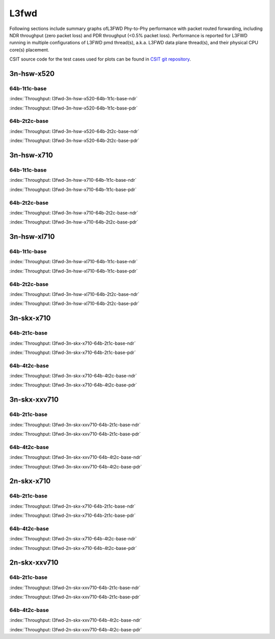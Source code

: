 
.. raw:: latex

    \clearpage

.. raw:: html

    <script type="text/javascript">

        function getDocHeight(doc) {
            doc = doc || document;
            var body = doc.body, html = doc.documentElement;
            var height = Math.max( body.scrollHeight, body.offsetHeight,
                html.clientHeight, html.scrollHeight, html.offsetHeight );
            return height;
        }

        function setIframeHeight(id) {
            var ifrm = document.getElementById(id);
            var doc = ifrm.contentDocument? ifrm.contentDocument:
                ifrm.contentWindow.document;
            ifrm.style.visibility = 'hidden';
            ifrm.style.height = "10px"; // reset to minimal height ...
            // IE opt. for bing/msn needs a bit added or scrollbar appears
            ifrm.style.height = getDocHeight( doc ) + 4 + "px";
            ifrm.style.visibility = 'visible';
        }

    </script>

L3fwd
=====

Following sections include summary graphs ofL3FWD Phy-to-Phy performance with
packet routed forwarding, including NDR throughput (zero packet loss)
and PDR throughput (<0.5% packet loss). Performance is reported for L3FWD
running in multiple configurations of L3FWD pmd thread(s), a.k.a. L3FWD
data plane thread(s), and their physical CPU core(s) placement.

CSIT source code for the test cases used for plots can be found in
`CSIT git repository <https://git.fd.io/csit/tree/tests/dpdk/perf?h=rls1807>`_.

3n-hsw-x520
~~~~~~~~~~~

64b-1t1c-base
-------------

.. raw:: html

    <center><b>

:index:`Throughput: l3fwd-3n-hsw-x520-64b-1t1c-base-ndr`

.. raw:: html

    </b>
    <iframe id="ifrm01" onload="setIframeHeight(this.id)" width="700" frameborder="0" scrolling="no" src="../../_static/dpdk/l3fwd-3n-hsw-x520-64b-1t1c-base-ndr.html"></iframe>
    <p><br><br></p>
    </center>

.. raw:: latex

    \begin{figure}[H]
        \centering
            \graphicspath{{../_build/_static/dpdk/}}
            \includegraphics[clip, trim=0cm 8cm 5cm 0cm, width=0.70\textwidth]{l3fwd-3n-hsw-x520-64b-1t1c-base-ndr}
            \label{fig:l3fwd-3n-hsw-x520-64b-1t1c-base-ndr}
    \end{figure}

.. raw:: html

    <center><b>

.. raw:: latex

    \clearpage

:index:`Throughput: l3fwd-3n-hsw-x520-64b-1t1c-base-pdr`

.. raw:: html

    </b>
    <iframe id="ifrm02" onload="setIframeHeight(this.id)" width="700" frameborder="0" scrolling="no" src="../../_static/dpdk/l3fwd-3n-hsw-x520-64b-1t1c-base-pdr.html"></iframe>
    <p><br><br></p>
    </center>

.. raw:: latex

    \begin{figure}[H]
        \centering
            \graphicspath{{../_build/_static/dpdk/}}
            \includegraphics[clip, trim=0cm 8cm 5cm 0cm, width=0.70\textwidth]{l3fwd-3n-hsw-x520-64b-1t1c-base-pdr}
            \label{fig:l3fwd-3n-hsw-x520-64b-1t1c-base-pdr}
    \end{figure}

.. raw:: latex

    \clearpage

64b-2t2c-base
-------------

.. raw:: html

    <center><b>

:index:`Throughput: l3fwd-3n-hsw-x520-64b-2t2c-base-ndr`

.. raw:: html

    </b>
    <iframe id="ifrm03" onload="setIframeHeight(this.id)" width="700" frameborder="0" scrolling="no" src="../../_static/dpdk/l3fwd-3n-hsw-x520-64b-2t2c-base-ndr.html"></iframe>
    <p><br><br></p>
    </center>

.. raw:: latex

    \begin{figure}[H]
        \centering
            \graphicspath{{../_build/_static/dpdk/}}
            \includegraphics[clip, trim=0cm 8cm 5cm 0cm, width=0.70\textwidth]{l3fwd-3n-hsw-x520-64b-2t2c-base-ndr}
            \label{fig:l3fwd-3n-hsw-x520-64b-2t2c-base-ndr}
    \end{figure}

.. raw:: html

    <center><b>

.. raw:: latex

    \clearpage

:index:`Throughput: l3fwd-3n-hsw-x520-64b-2t2c-base-pdr`

.. raw:: html

    </b>
    <iframe id="ifrm04" onload="setIframeHeight(this.id)" width="700" frameborder="0" scrolling="no" src="../../_static/dpdk/l3fwd-3n-hsw-x520-64b-2t2c-base-pdr.html"></iframe>
    <p><br><br></p>
    </center>

.. raw:: latex

    \begin{figure}[H]
        \centering
            \graphicspath{{../_build/_static/dpdk/}}
            \includegraphics[clip, trim=0cm 8cm 5cm 0cm, width=0.70\textwidth]{l3fwd-3n-hsw-x520-64b-2t2c-base-pdr}
            \label{fig:l3fwd-3n-hsw-x520-64b-2t2c-base-pdr}
    \end{figure}

.. raw:: latex

    \clearpage

3n-hsw-x710
~~~~~~~~~~~

64b-1t1c-base
-------------

.. raw:: html

    <center><b>

:index:`Throughput: l3fwd-3n-hsw-x710-64b-1t1c-base-ndr`

.. raw:: html

    </b>
    <iframe id="ifrm05" onload="setIframeHeight(this.id)" width="700" frameborder="0" scrolling="no" src="../../_static/dpdk/l3fwd-3n-hsw-x710-64b-1t1c-base-ndr.html"></iframe>
    <p><br><br></p>
    </center>

.. raw:: latex

    \begin{figure}[H]
        \centering
            \graphicspath{{../_build/_static/dpdk/}}
            \includegraphics[clip, trim=0cm 8cm 5cm 0cm, width=0.70\textwidth]{l3fwd-3n-hsw-x710-64b-1t1c-base-ndr}
            \label{fig:l3fwd-3n-hsw-x710-64b-1t1c-base-ndr}
    \end{figure}

.. raw:: html

    <center><b>

.. raw:: latex

    \clearpage

:index:`Throughput: l3fwd-3n-hsw-x710-64b-1t1c-base-pdr`

.. raw:: html

    </b>
    <iframe id="ifrm06" onload="setIframeHeight(this.id)" width="700" frameborder="0" scrolling="no" src="../../_static/dpdk/l3fwd-3n-hsw-x710-64b-1t1c-base-pdr.html"></iframe>
    <p><br><br></p>
    </center>

.. raw:: latex

    \begin{figure}[H]
        \centering
            \graphicspath{{../_build/_static/dpdk/}}
            \includegraphics[clip, trim=0cm 8cm 5cm 0cm, width=0.70\textwidth]{l3fwd-3n-hsw-x710-64b-1t1c-base-pdr}
            \label{fig:l3fwd-3n-hsw-x710-64b-1t1c-base-pdr}
    \end{figure}

.. raw:: latex

    \clearpage

64b-2t2c-base
-------------

.. raw:: html

    <center><b>

:index:`Throughput: l3fwd-3n-hsw-x710-64b-2t2c-base-ndr`

.. raw:: html

    </b>
    <iframe id="ifrm07" onload="setIframeHeight(this.id)" width="700" frameborder="0" scrolling="no" src="../../_static/dpdk/l3fwd-3n-hsw-x710-64b-2t2c-base-ndr.html"></iframe>
    <p><br><br></p>
    </center>

.. raw:: latex

    \begin{figure}[H]
        \centering
            \graphicspath{{../_build/_static/dpdk/}}
            \includegraphics[clip, trim=0cm 8cm 5cm 0cm, width=0.70\textwidth]{l3fwd-3n-hsw-x710-64b-2t2c-base-ndr}
            \label{fig:l3fwd-3n-hsw-x710-64b-2t2c-base-ndr}
    \end{figure}

.. raw:: html

    <center><b>

.. raw:: latex

    \clearpage

:index:`Throughput: l3fwd-3n-hsw-x710-64b-2t2c-base-pdr`

.. raw:: html

    </b>
    <iframe id="ifrm08" onload="setIframeHeight(this.id)" width="700" frameborder="0" scrolling="no" src="../../_static/dpdk/l3fwd-3n-hsw-x710-64b-2t2c-base-pdr.html"></iframe>
    <p><br><br></p>
    </center>

.. raw:: latex

    \begin{figure}[H]
        \centering
            \graphicspath{{../_build/_static/dpdk/}}
            \includegraphics[clip, trim=0cm 8cm 5cm 0cm, width=0.70\textwidth]{l3fwd-3n-hsw-x710-64b-2t2c-base-pdr}
            \label{fig:l3fwd-3n-hsw-x710-64b-2t2c-base-pdr}
    \end{figure}

.. raw:: latex

    \clearpage

3n-hsw-xl710
~~~~~~~~~~~~

64b-1t1c-base
-------------

.. raw:: html

    <center><b>

:index:`Throughput: l3fwd-3n-hsw-xl710-64b-1t1c-base-ndr`

.. raw:: html

    </b>
    <iframe id="ifrm09" onload="setIframeHeight(this.id)" width="700" frameborder="0" scrolling="no" src="../../_static/dpdk/l3fwd-3n-hsw-xl710-64b-1t1c-base-ndr.html"></iframe>
    <p><br><br></p>
    </center>

.. raw:: latex

    \begin{figure}[H]
        \centering
            \graphicspath{{../_build/_static/dpdk/}}
            \includegraphics[clip, trim=0cm 8cm 5cm 0cm, width=0.70\textwidth]{l3fwd-3n-hsw-xl710-64b-1t1c-base-ndr}
            \label{fig:l3fwd-3n-hsw-xl710-64b-1t1c-base-ndr}
    \end{figure}

.. raw:: html

    <center><b>

.. raw:: latex

    \clearpage

:index:`Throughput: l3fwd-3n-hsw-xl710-64b-1t1c-base-pdr`

.. raw:: html

    </b>
    <iframe id="ifrm10" onload="setIframeHeight(this.id)" width="700" frameborder="0" scrolling="no" src="../../_static/dpdk/l3fwd-3n-hsw-xl710-64b-1t1c-base-pdr.html"></iframe>
    <p><br><br></p>
    </center>

.. raw:: latex

    \begin{figure}[H]
        \centering
            \graphicspath{{../_build/_static/dpdk/}}
            \includegraphics[clip, trim=0cm 8cm 5cm 0cm, width=0.70\textwidth]{l3fwd-3n-hsw-xl710-64b-1t1c-base-pdr}
            \label{fig:l3fwd-3n-hsw-xl710-64b-1t1c-base-pdr}
    \end{figure}

.. raw:: latex

    \clearpage

64b-2t2c-base
-------------

.. raw:: html

    <center><b>

:index:`Throughput: l3fwd-3n-hsw-xl710-64b-2t2c-base-ndr`

.. raw:: html

    </b>
    <iframe id="ifrm11" onload="setIframeHeight(this.id)" width="700" frameborder="0" scrolling="no" src="../../_static/dpdk/l3fwd-3n-hsw-xl710-64b-2t2c-base-ndr.html"></iframe>
    <p><br><br></p>
    </center>

.. raw:: latex

    \begin{figure}[H]
        \centering
            \graphicspath{{../_build/_static/dpdk/}}
            \includegraphics[clip, trim=0cm 8cm 5cm 0cm, width=0.70\textwidth]{l3fwd-3n-hsw-xl710-64b-2t2c-base-ndr}
            \label{fig:l3fwd-3n-hsw-xl710-64b-2t2c-base-ndr}
    \end{figure}

.. raw:: html

    <center><b>

.. raw:: latex

    \clearpage

:index:`Throughput: l3fwd-3n-hsw-xl710-64b-2t2c-base-pdr`

.. raw:: html

    </b>
    <iframe id="ifrm12" onload="setIframeHeight(this.id)" width="700" frameborder="0" scrolling="no" src="../../_static/dpdk/l3fwd-3n-hsw-xl710-64b-2t2c-base-pdr.html"></iframe>
    <p><br><br></p>
    </center>

.. raw:: latex

    \begin{figure}[H]
        \centering
            \graphicspath{{../_build/_static/dpdk/}}
            \includegraphics[clip, trim=0cm 8cm 5cm 0cm, width=0.70\textwidth]{l3fwd-3n-hsw-xl710-64b-2t2c-base-pdr}
            \label{fig:l3fwd-3n-hsw-xl710-64b-2t2c-base-pdr}
    \end{figure}

.. raw:: latex

    \clearpage

3n-skx-x710
~~~~~~~~~~~

64b-2t1c-base
-------------

.. raw:: html

    <center><b>

:index:`Throughput: l3fwd-3n-skx-x710-64b-2t1c-base-ndr`

.. raw:: html

    </b>
    <iframe id="ifrm13" onload="setIframeHeight(this.id)" width="700" frameborder="0" scrolling="no" src="../../_static/dpdk/l3fwd-3n-skx-x710-64b-2t1c-base-ndr.html"></iframe>
    <p><br><br></p>
    </center>

.. raw:: latex

    \begin{figure}[H]
        \centering
            \graphicspath{{../_build/_static/dpdk/}}
            \includegraphics[clip, trim=0cm 8cm 5cm 0cm, width=0.70\textwidth]{l3fwd-3n-skx-x710-64b-2t1c-base-ndr}
            \label{fig:l3fwd-3n-skx-x710-64b-2t1c-base-ndr}
    \end{figure}

.. raw:: html

    <center><b>

.. raw:: latex

    \clearpage

:index:`Throughput: l3fwd-3n-skx-x710-64b-2t1c-base-pdr`

.. raw:: html

    </b>
    <iframe id="ifrm14" onload="setIframeHeight(this.id)" width="700" frameborder="0" scrolling="no" src="../../_static/dpdk/l3fwd-3n-skx-x710-64b-2t1c-base-pdr.html"></iframe>
    <p><br><br></p>
    </center>

.. raw:: latex

    \begin{figure}[H]
        \centering
            \graphicspath{{../_build/_static/dpdk/}}
            \includegraphics[clip, trim=0cm 8cm 5cm 0cm, width=0.70\textwidth]{l3fwd-3n-skx-x710-64b-2t1c-base-pdr}
            \label{fig:l3fwd-3n-skx-x710-64b-2t1c-base-pdr}
    \end{figure}

.. raw:: latex

    \clearpage

64b-4t2c-base
-------------

.. raw:: html

    <center><b>

:index:`Throughput: l3fwd-3n-skx-x710-64b-4t2c-base-ndr`

.. raw:: html

    </b>
    <iframe id="ifrm15" onload="setIframeHeight(this.id)" width="700" frameborder="0" scrolling="no" src="../../_static/dpdk/l3fwd-3n-skx-x710-64b-4t2c-base-ndr.html"></iframe>
    <p><br><br></p>
    </center>

.. raw:: latex

    \begin{figure}[H]
        \centering
            \graphicspath{{../_build/_static/dpdk/}}
            \includegraphics[clip, trim=0cm 8cm 5cm 0cm, width=0.70\textwidth]{l3fwd-3n-skx-x710-64b-4t2c-base-ndr}
            \label{fig:l3fwd-3n-skx-x710-64b-4t2c-base-ndr}
    \end{figure}

.. raw:: html

    <center><b>

.. raw:: latex

    \clearpage

:index:`Throughput: l3fwd-3n-skx-x710-64b-4t2c-base-pdr`

.. raw:: html

    </b>
    <iframe id="ifrm16" onload="setIframeHeight(this.id)" width="700" frameborder="0" scrolling="no" src="../../_static/dpdk/l3fwd-3n-skx-x710-64b-4t2c-base-pdr.html"></iframe>
    <p><br><br></p>
    </center>

.. raw:: latex

    \begin{figure}[H]
        \centering
            \graphicspath{{../_build/_static/dpdk/}}
            \includegraphics[clip, trim=0cm 8cm 5cm 0cm, width=0.70\textwidth]{l3fwd-3n-skx-x710-64b-4t2c-base-pdr}
            \label{fig:l3fwd-3n-skx-x710-64b-4t2c-base-pdr}
    \end{figure}

.. raw:: latex

    \clearpage

3n-skx-xxv710
~~~~~~~~~~~~~

64b-2t1c-base
-------------

.. raw:: html

    <center><b>

:index:`Throughput: l3fwd-3n-skx-xxv710-64b-2t1c-base-ndr`

.. raw:: html

    </b>
    <iframe id="ifrm17" onload="setIframeHeight(this.id)" width="700" frameborder="0" scrolling="no" src="../../_static/dpdk/l3fwd-3n-skx-xxv710-64b-2t1c-base-ndr.html"></iframe>
    <p><br><br></p>
    </center>

.. raw:: latex

    \begin{figure}[H]
        \centering
            \graphicspath{{../_build/_static/dpdk/}}
            \includegraphics[clip, trim=0cm 8cm 5cm 0cm, width=0.70\textwidth]{l3fwd-3n-skx-xxv710-64b-2t1c-base-ndr}
            \label{fig:l3fwd-3n-skx-xxv710-64b-2t1c-base-ndr}
    \end{figure}

.. raw:: html

    <center><b>

.. raw:: latex

    \clearpage

:index:`Throughput: l3fwd-3n-skx-xxv710-64b-2t1c-base-pdr`

.. raw:: html

    </b>
    <iframe id="ifrm18" onload="setIframeHeight(this.id)" width="700" frameborder="0" scrolling="no" src="../../_static/dpdk/l3fwd-3n-skx-xxv710-64b-2t1c-base-pdr.html"></iframe>
    <p><br><br></p>
    </center>

.. raw:: latex

    \begin{figure}[H]
        \centering
            \graphicspath{{../_build/_static/dpdk/}}
            \includegraphics[clip, trim=0cm 8cm 5cm 0cm, width=0.70\textwidth]{l3fwd-3n-skx-xxv710-64b-2t1c-base-pdr}
            \label{fig:l3fwd-3n-skx-xxv710-64b-2t1c-base-pdr}
    \end{figure}

.. raw:: latex

    \clearpage

64b-4t2c-base
-------------

.. raw:: html

    <center><b>

:index:`Throughput: l3fwd-3n-skx-xxv710-64b-4t2c-base-ndr`

.. raw:: html

    </b>
    <iframe id="ifrm19" onload="setIframeHeight(this.id)" width="700" frameborder="0" scrolling="no" src="../../_static/dpdk/l3fwd-3n-skx-xxv710-64b-4t2c-base-ndr.html"></iframe>
    <p><br><br></p>
    </center>

.. raw:: latex

    \begin{figure}[H]
        \centering
            \graphicspath{{../_build/_static/dpdk/}}
            \includegraphics[clip, trim=0cm 8cm 5cm 0cm, width=0.70\textwidth]{l3fwd-3n-skx-xxv710-64b-4t2c-base-ndr}
            \label{fig:l3fwd-3n-skx-xxv710-64b-4t2c-base-ndr}
    \end{figure}

.. raw:: html

    <center><b>

.. raw:: latex

    \clearpage

:index:`Throughput: l3fwd-3n-skx-xxv710-64b-4t2c-base-pdr`

.. raw:: html

    </b>
    <iframe id="ifrm20" onload="setIframeHeight(this.id)" width="700" frameborder="0" scrolling="no" src="../../_static/dpdk/l3fwd-3n-skx-xxv710-64b-4t2c-base-pdr.html"></iframe>
    <p><br><br></p>
    </center>

.. raw:: latex

    \begin{figure}[H]
        \centering
            \graphicspath{{../_build/_static/dpdk/}}
            \includegraphics[clip, trim=0cm 8cm 5cm 0cm, width=0.70\textwidth]{l3fwd-3n-skx-xxv710-64b-4t2c-base-pdr}
            \label{fig:l3fwd-3n-skx-xxv710-64b-4t2c-base-pdr}
    \end{figure}

.. raw:: latex

    \clearpage

2n-skx-x710
~~~~~~~~~~~

64b-2t1c-base
-------------

.. raw:: html

    <center><b>

:index:`Throughput: l3fwd-2n-skx-x710-64b-2t1c-base-ndr`

.. raw:: html

    </b>
    <iframe id="ifrm21" onload="setIframeHeight(this.id)" width="700" frameborder="0" scrolling="no" src="../../_static/dpdk/l3fwd-2n-skx-x710-64b-2t1c-base-ndr.html"></iframe>
    <p><br><br></p>
    </center>

.. raw:: latex

    \begin{figure}[H]
        \centering
            \graphicspath{{../_build/_static/dpdk/}}
            \includegraphics[clip, trim=0cm 8cm 5cm 0cm, width=0.70\textwidth]{l3fwd-2n-skx-x710-64b-2t1c-base-ndr}
            \label{fig:l3fwd-2n-skx-x710-64b-2t1c-base-ndr}
    \end{figure}

.. raw:: html

    <center><b>

.. raw:: latex

    \clearpage

:index:`Throughput: l3fwd-2n-skx-x710-64b-2t1c-base-pdr`

.. raw:: html

    </b>
    <iframe id="ifrm22" onload="setIframeHeight(this.id)" width="700" frameborder="0" scrolling="no" src="../../_static/dpdk/l3fwd-2n-skx-x710-64b-2t1c-base-pdr.html"></iframe>
    <p><br><br></p>
    </center>

.. raw:: latex

    \begin{figure}[H]
        \centering
            \graphicspath{{../_build/_static/dpdk/}}
            \includegraphics[clip, trim=0cm 8cm 5cm 0cm, width=0.70\textwidth]{l3fwd-2n-skx-x710-64b-2t1c-base-pdr}
            \label{fig:l3fwd-2n-skx-x710-64b-2t1c-base-pdr}
    \end{figure}

.. raw:: latex

    \clearpage

64b-4t2c-base
-------------

.. raw:: html

    <center><b>

:index:`Throughput: l3fwd-2n-skx-x710-64b-4t2c-base-ndr`

.. raw:: html

    </b>
    <iframe id="ifrm23" onload="setIframeHeight(this.id)" width="700" frameborder="0" scrolling="no" src="../../_static/dpdk/l3fwd-2n-skx-x710-64b-4t2c-base-ndr.html"></iframe>
    <p><br><br></p>
    </center>

.. raw:: latex

    \begin{figure}[H]
        \centering
            \graphicspath{{../_build/_static/dpdk/}}
            \includegraphics[clip, trim=0cm 8cm 5cm 0cm, width=0.70\textwidth]{l3fwd-2n-skx-x710-64b-4t2c-base-ndr}
            \label{fig:l3fwd-2n-skx-x710-64b-4t2c-base-ndr}
    \end{figure}

.. raw:: html

    <center><b>

.. raw:: latex

    \clearpage

:index:`Throughput: l3fwd-2n-skx-x710-64b-4t2c-base-pdr`

.. raw:: html

    </b>
    <iframe id="ifrm24" onload="setIframeHeight(this.id)" width="700" frameborder="0" scrolling="no" src="../../_static/dpdk/l3fwd-2n-skx-x710-64b-4t2c-base-pdr.html"></iframe>
    <p><br><br></p>
    </center>

.. raw:: latex

    \begin{figure}[H]
        \centering
            \graphicspath{{../_build/_static/dpdk/}}
            \includegraphics[clip, trim=0cm 8cm 5cm 0cm, width=0.70\textwidth]{l3fwd-2n-skx-x710-64b-4t2c-base-pdr}
            \label{fig:l3fwd-2n-skx-x710-64b-4t2c-base-pdr}
    \end{figure}

.. raw:: latex

    \clearpage

2n-skx-xxv710
~~~~~~~~~~~~~

64b-2t1c-base
-------------

.. raw:: html

    <center><b>

:index:`Throughput: l3fwd-2n-skx-xxv710-64b-2t1c-base-ndr`

.. raw:: html

    </b>
    <iframe id="ifrm25" onload="setIframeHeight(this.id)" width="700" frameborder="0" scrolling="no" src="../../_static/dpdk/l3fwd-2n-skx-xxv710-64b-2t1c-base-ndr.html"></iframe>
    <p><br><br></p>
    </center>

.. raw:: latex

    \begin{figure}[H]
        \centering
            \graphicspath{{../_build/_static/dpdk/}}
            \includegraphics[clip, trim=0cm 8cm 5cm 0cm, width=0.70\textwidth]{l3fwd-2n-skx-xxv710-64b-2t1c-base-ndr}
            \label{fig:l3fwd-2n-skx-xxv710-64b-2t1c-base-ndr}
    \end{figure}

.. raw:: html

    <center><b>

.. raw:: latex

    \clearpage

:index:`Throughput: l3fwd-2n-skx-xxv710-64b-2t1c-base-pdr`

.. raw:: html

    </b>
    <iframe id="ifrm26" onload="setIframeHeight(this.id)" width="700" frameborder="0" scrolling="no" src="../../_static/dpdk/l3fwd-2n-skx-xxv710-64b-2t1c-base-pdr.html"></iframe>
    <p><br><br></p>
    </center>

.. raw:: latex

    \begin{figure}[H]
        \centering
            \graphicspath{{../_build/_static/dpdk/}}
            \includegraphics[clip, trim=0cm 8cm 5cm 0cm, width=0.70\textwidth]{l3fwd-2n-skx-xxv710-64b-2t1c-base-pdr}
            \label{fig:l3fwd-2n-skx-xxv710-64b-2t1c-base-pdr}
    \end{figure}

.. raw:: latex

    \clearpage

64b-4t2c-base
-------------

.. raw:: html

    <center><b>

:index:`Throughput: l3fwd-2n-skx-xxv710-64b-4t2c-base-ndr`

.. raw:: html

    </b>
    <iframe id="ifrm27" onload="setIframeHeight(this.id)" width="700" frameborder="0" scrolling="no" src="../../_static/dpdk/l3fwd-2n-skx-xxv710-64b-4t2c-base-ndr.html"></iframe>
    <p><br><br></p>
    </center>

.. raw:: latex

    \begin{figure}[H]
        \centering
            \graphicspath{{../_build/_static/dpdk/}}
            \includegraphics[clip, trim=0cm 8cm 5cm 0cm, width=0.70\textwidth]{l3fwd-2n-skx-xxv710-64b-4t2c-base-ndr}
            \label{fig:l3fwd-2n-skx-xxv710-64b-4t2c-base-ndr}
    \end{figure}

.. raw:: html

    <center><b>

.. raw:: latex

    \clearpage

:index:`Throughput: l3fwd-2n-skx-xxv710-64b-4t2c-base-pdr`

.. raw:: html

    </b>
    <iframe id="ifrm28" onload="setIframeHeight(this.id)" width="700" frameborder="0" scrolling="no" src="../../_static/dpdk/l3fwd-2n-skx-xxv710-64b-4t2c-base-pdr.html"></iframe>
    <p><br><br></p>
    </center>

.. raw:: latex

    \begin{figure}[H]
        \centering
            \graphicspath{{../_build/_static/dpdk/}}
            \includegraphics[clip, trim=0cm 8cm 5cm 0cm, width=0.70\textwidth]{l3fwd-2n-skx-xxv710-64b-4t2c-base-pdr}
            \label{fig:l3fwd-2n-skx-xxv710-64b-4t2c-base-pdr}
    \end{figure}
